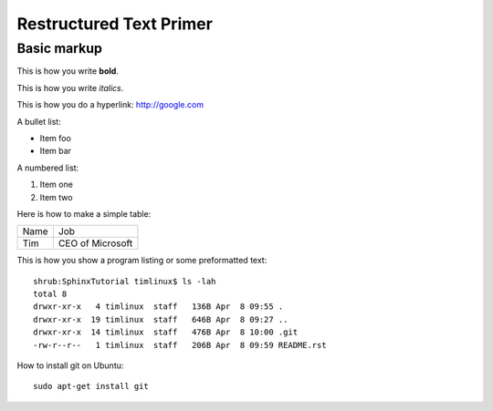 Restructured Text Primer
========================

Basic markup
------------

This is how you write **bold**.

This is how you write *italics*.

This is how you do a hyperlink: http://google.com

A bullet list:

* Item foo
* Item bar

A numbered list:

#. Item one
#. Item two

Here is how to make a simple table:

+--------------------+--------------------------+
| Name               | Job                      |
+--------------------+--------------------------+
| Tim                | CEO of Microsoft         |
+--------------------+--------------------------+

This is how you show a program listing or some preformatted text::

    shrub:SphinxTutorial timlinux$ ls -lah
    total 8
    drwxr-xr-x   4 timlinux  staff   136B Apr  8 09:55 .
    drwxr-xr-x  19 timlinux  staff   646B Apr  8 09:27 ..
    drwxr-xr-x  14 timlinux  staff   476B Apr  8 10:00 .git
    -rw-r--r--   1 timlinux  staff   206B Apr  8 09:59 README.rst


How to install git on Ubuntu::

    sudo apt-get install git

